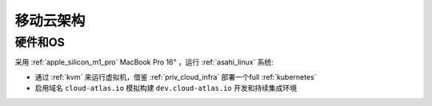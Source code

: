 .. _mobile_cloud_infra:

============
移动云架构
============

硬件和OS
============

采用 :ref:`apple_silicon_m1_pro` MacBook Pro 16" ，运行 :ref:`asahi_linux` 系统:

- 通过 :ref:`kvm` 来运行虚拟机，借鉴 :ref:`priv_cloud_infra` 部署一个full :ref:`kubernetes`
- 启用域名 ``cloud-atlas.io`` 模拟构建 ``dev.cloud-atlas.io`` 开发和持续集成环境

